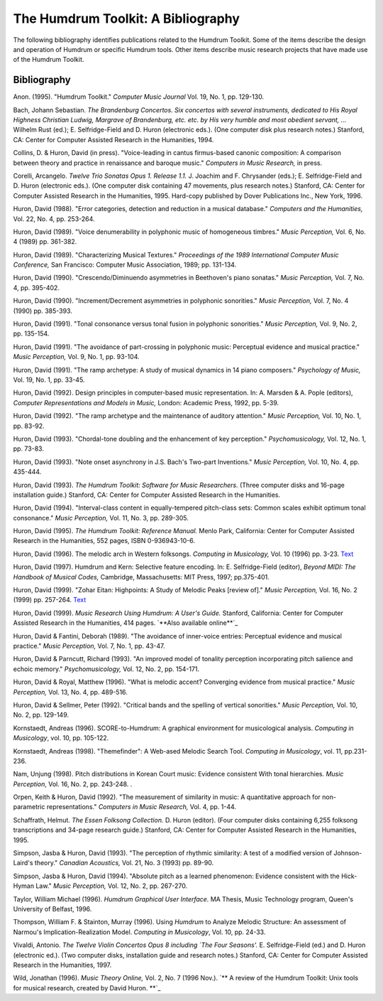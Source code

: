 ===================================
The Humdrum Toolkit: A Bibliography
===================================

The following bibliography identifies publications related to the Humdrum
Toolkit. Some of the items describe the design and operation of Humdrum or
specific Humdrum tools. Other items describe music research projects that
have made use of the Humdrum Toolkit.


Bibliography
------------

Anon. (1995).
"Humdrum Toolkit." *Computer Music Journal* Vol. 19, No. 1, pp. 129-130.

Bach, Johann Sebastian.
*The Brandenburg Concertos. Six concertos with several instruments, dedicated
to His Royal Highness Christian Ludwig, Margrave of Brandenburg, etc. etc. by
His very humble and most obedient servant, ...* Wilhelm Rust (ed.); E.
Selfridge-Field and D. Huron (electronic eds.). (One computer disk plus
research notes.) Stanford, CA: Center for Computer Assisted Research in the
Humanities, 1994.

Collins, D. & Huron, David (in press).
"Voice-leading in cantus firmus-based canonic composition: A comparison
between theory and practice in renaissance and baroque music." *Computers in
Music Research,* in press.

Corelli, Arcangelo.
*Twelve Trio Sonatas Opus 1. Release 1.1.* J. Joachim and F. Chrysander
(eds.); E. Selfridge-Field and D. Huron (electronic eds.). (One computer disk
containing 47 movements, plus research notes.) Stanford, CA: Center for
Computer Assisted Research in the Humanities, 1995. Hard-copy published by
Dover Publications Inc., New York, 1996.

Huron, David (1988).
"Error categories, detection and reduction in a musical database."
*Computers and the Humanities,* Vol. 22, No. 4, pp. 253-264.

Huron, David (1989).
"Voice denumerability in polyphonic music of homogeneous timbres."
*Music Perception,* Vol. 6, No. 4 (1989) pp. 361-382. 

Huron, David (1989).
"Characterizing Musical Textures."
*Proceedings of the 1989 International Computer Music Conference,* San
Francisco: Computer Music Association, 1989; pp. 131-134.

Huron, David (1990).
"Crescendo/Diminuendo asymmetries in Beethoven's piano sonatas."
*Music Perception,* Vol. 7, No. 4, pp. 395-402. 

Huron, David (1990).
"Increment/Decrement asymmetries in polyphonic sonorities."
*Music Perception,* Vol. 7, No. 4 (1990) pp. 385-393. 

Huron, David (1991).
"Tonal consonance versus tonal fusion in polyphonic sonorities."
*Music Perception,* Vol. 9, No. 2, pp. 135-154. 

Huron, David (1991).
"The avoidance of part-crossing in polyphonic music: Perceptual evidence and
musical practice."
*Music Perception,* Vol. 9, No. 1, pp. 93-104. 

Huron, David (1991).
"The ramp archetype: A study of musical dynamics in 14 piano composers."
*Psychology of Music,* Vol. 19, No. 1, pp. 33-45. 

Huron, David (1992).
Design principles in computer-based music representation. In: A. Marsden & A.
Pople (editors), *Computer Representations and Models in Music,* London:
Academic Press, 1992, pp. 5-39. 

Huron, David (1992).
"The ramp archetype and the maintenance of auditory attention."
*Music Perception,* Vol. 10, No. 1, pp. 83-92. 

Huron, David (1993).
"Chordal-tone doubling and the enhancement of key perception."
*Psychomusicology,* Vol. 12, No. 1, pp. 73-83.

Huron, David (1993).
"Note onset asynchrony in J.S. Bach's Two-part Inventions."
*Music Perception,* Vol. 10, No. 4, pp. 435-444. 

Huron, David (1993). *The Humdrum Toolkit: Software for Music Researchers.*
(Three computer disks and 16-page installation guide.) Stanford, CA: Center
for Computer Assisted Research in the Humanities.

Huron, David (1994).
"Interval-class content in equally-tempered pitch-class sets: Common scales
exhibit optimum tonal consonance."
*Music Perception,* Vol. 11, No. 3, pp. 289-305. 

Huron, David (1995).
*The Humdrum Toolkit: Reference Manual.* Menlo Park, California: Center for
Computer Assisted Research in the Humanities, 552 pages, ISBN 0-936943-10-6.

Huron, David (1996).
The melodic arch in Western folksongs. *Computing in Musicology,* Vol. 10
(1996) pp. 3-23. `Text <../../man/Text>`_

Huron, David (1997).
Humdrum and Kern: Selective feature encoding. In: E. Selfridge-Field
(editor), *Beyond MIDI: The Handbook of Musical Codes,* Cambridge,
Massachusetts: MIT Press, 1997; pp.375-401.

Huron, David (1999).
"Zohar Eitan: Highpoints: A Study of Melodic Peaks [review of]."
*Music Perception,* Vol. 16, No. 2 (1999) pp. 257-264. `Text <../../man/Text>`_

Huron, David (1999).
*Music Research Using Humdrum: A User's Guide.* Stanford, California: Center
for Computer Assisted Research in the Humanities, 414 pages. `**Also
available online**`_

Huron, David & Fantini, Deborah (1989).
"The avoidance of inner-voice entries: Perceptual evidence and musical
practice."
*Music Perception,* Vol. 7, No. 1, pp. 43-47. 

Huron, David & Parncutt, Richard (1993).
"An improved model of tonality perception incorporating pitch salience and
echoic memory."
*Psychomusicology,* Vol. 12, No. 2, pp. 154-171. 

Huron, David & Royal, Matthew (1996).
"What is melodic accent? Converging evidence from musical practice."
*Music Perception,* Vol. 13, No. 4, pp. 489-516. 

Huron, David & Sellmer, Peter (1992).
"Critical bands and the spelling of vertical sonorities."
*Music Perception,* Vol. 10, No. 2, pp. 129-149. 

Kornstaedt, Andreas (1996).
SCORE-to-Humdrum: A graphical environment for musicological analysis.
*Computing in Musicology*, vol. 10, pp. 105-122.

Kornstaedt, Andreas (1998).
"Themefinder": A Web-ased Melodic Search Tool. *Computing in Musicology*,
vol. 11, pp.231-236.

Nam, Unjung (1998).
Pitch distributions in Korean Court music: Evidence consistent With tonal
hierarchies. *Music Perception*, Vol. 16, No. 2, pp. 243-248.
.

Orpen, Keith & Huron, David (1992).
"The measurement of similarity in music: A quantitative approach for non-
parametric representations."
*Computers in Music Research,* Vol. 4, pp. 1-44.

Schaffrath, Helmut. *The Essen Folksong Collection.* D. Huron (editor).
(Four computer disks containing 6,255 folksong transcriptions and 34-page
research guide.) Stanford, CA: Center for Computer Assisted Research in the
Humanities, 1995.

Simpson, Jasba & Huron, David (1993).
"The perception of rhythmic similarity: A test of a modified version of
Johnson-Laird's theory."
*Canadian Acoustics,* Vol. 21, No. 3 (1993) pp. 89-90.

Simpson, Jasba & Huron, David (1994).
"Absolute pitch as a learned phenomenon: Evidence consistent with the Hick-
Hyman Law."
*Music Perception,* Vol. 12, No. 2, pp. 267-270. 

Taylor, William Michael (1996).
*Humdrum Graphical User Interface.*
MA Thesis, Music Technology program, Queen's University of Belfast, 1996.

Thompson, William F. & Stainton, Murray (1996).
Using *Humdrum* to Analyze Melodic Structure: An assessment of Narmou's
Implication-Realization Model. *Computing in Musicology*, Vol. 10, pp. 24-33.

Vivaldi, Antonio. *The Twelve Violin Concertos Opus 8 including `The Four
Seasons'.* E. Selfridge-Field (ed.) and D. Huron (electronic ed.). (Two
computer disks, installation guide and research notes.) Stanford, CA: Center
for Computer Assisted Research in the Humanities, 1997.

Wild, Jonathan (1996).
*Music Theory Online,* Vol. 2, No. 7 (1996 Nov.). `** A review of the Humdrum
Toolkit: Unix tools for musical research, created by David Huron. **`_


